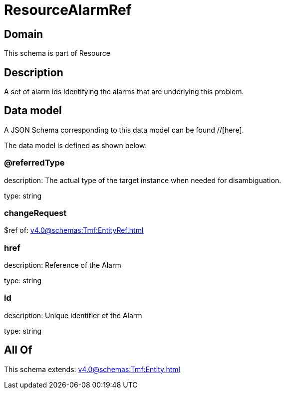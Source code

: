 = ResourceAlarmRef

[#domain]
== Domain

This schema is part of Resource

[#description]
== Description
A set of alarm ids identifying the alarms that are underlying this problem.


[#data_model]
== Data model

A JSON Schema corresponding to this data model can be found //[here].



The data model is defined as shown below:


=== @referredType
description: The actual type of the target instance when needed for disambiguation.

type: string


=== changeRequest
$ref of: xref:v4.0@schemas:Tmf:EntityRef.adoc[]


=== href
description: Reference of the Alarm

type: string


=== id
description: Unique identifier of the Alarm

type: string


[#all_of]
== All Of

This schema extends: xref:v4.0@schemas:Tmf:Entity.adoc[]
